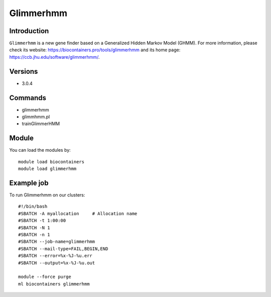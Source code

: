 .. _backbone-label:

Glimmerhmm
==============================

Introduction
~~~~~~~~
``Glimmerhmm`` is a new gene finder based on a Generalized Hidden Markov Model (GHMM). For more information, please check its website: https://biocontainers.pro/tools/glimmerhmm and its home page: https://ccb.jhu.edu/software/glimmerhmm/.

Versions
~~~~~~~~
- 3.0.4

Commands
~~~~~~~
- glimmerhmm
- glimmhmm.pl
- trainGlimmerHMM

Module
~~~~~~~~
You can load the modules by::
    
    module load biocontainers
    module load glimmerhmm

Example job
~~~~~
To run Glimmerhmm on our clusters::

    #!/bin/bash
    #SBATCH -A myallocation     # Allocation name 
    #SBATCH -t 1:00:00
    #SBATCH -N 1
    #SBATCH -n 1
    #SBATCH --job-name=glimmerhmm
    #SBATCH --mail-type=FAIL,BEGIN,END
    #SBATCH --error=%x-%J-%u.err
    #SBATCH --output=%x-%J-%u.out

    module --force purge
    ml biocontainers glimmerhmm
